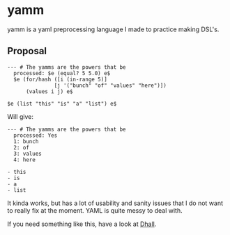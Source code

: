 * yamm

yamm is a yaml preprocessing language I made to practice making DSL's.

** Proposal
   
#+BEGIN_SRC
--- # The yamms are the powers that be
  processed: $e (equal? 5 5.0) e$
  $e (for/hash ([i (in-range 5)]
               [j '("bunch" "of" "values" "here")])
      (values i j) e$

$e (list "this" "is" "a" "list") e$
#+END_SRC

Will give:

#+BEGIN_SRC 
--- # The yamms are the powers that be
  processed: Yes
  1: bunch
  2: of
  3: values
  4: here

- this
- is
- a
- list
#+END_SRC

It kinda works, but has a lot of usability and sanity issues that I do not want to really fix at the moment. YAML is quite messy to deal with.

If you need something like this, have a look at [[https://dhall-lang.org/][Dhall]].
